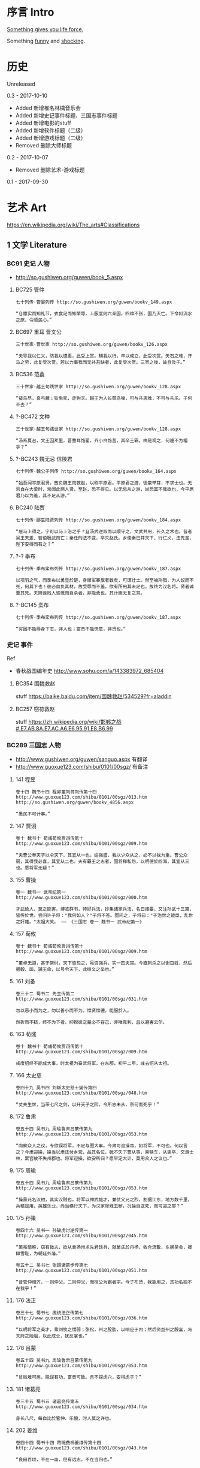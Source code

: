 * 序言 Intro
[[https://ding3my.github.io/ken-fun-and-shock/][Something gives you life force.]]

Something [[./fun.org][funny]] and [[./shock.org][shocking]].
* 历史
Unreleased

0.3 - 2017-10-10
- Added 新增椎名林檎音乐会
- Added 新增史记事件标题、三国志事件标题
- Added 新增电影的stuff
- Added 新增软件标题（二级）
- Added 新增游戏标题（二级）
- Removed 删除大师标题

0.2 - 2017-10-07
- Removed 删除艺术-游戏标题

0.1 - 2017-09-30
* 艺术 Art
https://en.wikipedia.org/wiki/The_arts#Classifications

** 1 文学 Literature
*** BC91 史记 人物
- http://so.gushiwen.org/guwen/book_5.aspx

**** BC725 管仲
#+BEGIN_SRC  
七十列传·管晏列传 http://so.gushiwen.org/guwen/bookv_149.aspx

“仓廪实而知礼节，衣食足而知荣辱，上服度则六亲固。四维不张，国乃灭亡。下令如流水之原，令顺民心。”
#+END_SRC

**** BC697 重耳 晋文公
#+BEGIN_SRC  
三十世家·晋世家 http://so.gushiwen.org/guwen/bookv_126.aspx

“夫导我以仁义，防我以德惠，此受上赏。辅我以行，卒以成立，此受次赏。矢石之难，汗马之劳，此复受次赏。若以力事我而无补吾缺者，此复受次赏。三赏之後，故且及子。”
#+END_SRC
**** BC536 范蠡
#+BEGIN_SRC  
三十世家·越王句践世家 http://so.gushiwen.org/guwen/bookv_128.aspx

“蜚鸟尽，良弓藏；狡兔死，走狗烹。越王为人长颈鸟喙，可与共患难，不可与共乐。子何不去？”
#+END_SRC
**** ?-BC472 文种
#+BEGIN_SRC  
三十世家·越王句践世家 http://so.gushiwen.org/guwen/bookv_128.aspx

“汤系夏台，文王囚羑里，晋重耳饹翟，齐小白饹莒，其卒王霸。由是观之，何遽不为福乎？”
#+END_SRC
**** ?-BC243 魏无忌 信陵君
#+BEGIN_SRC  
七十列传·魏公子列传 http://so.gushiwen.org/guwen/bookv_164.aspx

“始吾闻平原君贤，故负魏王而救赵，以称平原君。平原君之游，徒豪举耳，不求士也。无忌自在大梁时，常闻此两人贤，至赵，恐不得见。以无忌从之游，尚恐其不我欲也，今平原君乃以为羞，其不足从游。”
#+END_SRC
**** BC240 陆贾
#+BEGIN_SRC  
七十列传·郦生陆贾列传 http://so.gushiwen.org/guwen/bookv_184.aspx

“居马上得之，宁可以马上治之乎？且汤武逆取而以顺守之，文武并用，长久之术也。昔者吴王夫差、智伯极武而亡；秦任刑法不变，卒灭赵氏。乡使秦已并天下，行仁义，法先圣，陛下安得而有之？”
#+END_SRC
**** ?-? 季布
#+BEGIN_SRC  
七十列传·季布栾布列传 http://so.gushiwen.org/guwen/bookv_187.aspx

以项羽之气，而季布以勇显於楚，身屦军搴旗者数矣，可谓壮士。然至被刑戮，为人奴而不死，何其下也！彼必自负其材，故受辱而不羞，欲有所用其未足也，故终为汉名将。贤者诚重其死。夫婢妾贱人感慨而自杀者，非能勇也，其计画无复之耳。
#+END_SRC
**** ?-BC145 栾布
#+BEGIN_SRC  
七十列传·季布栾布列传 http://so.gushiwen.org/guwen/bookv_187.aspx

“穷困不能辱身下志，非人也；富贵不能快意，非贤也。”
#+END_SRC
*** 史记 事件
Ref
- 春秋战国编年史 http://www.sohu.com/a/143383972_685404
**** BC354 围魏救赵
stuff https://baike.baidu.com/item/围魏救赵/534529?fr=aladdin
**** BC257 窃符救赵
stuff https://zh.wikipedia.org/wiki/邯郸之战#.E7.AB.8A.E7.AC.A6.E6.95.91.E8.B6.99
*** BC289 三国志 人物
- http://www.gushiwen.org/guwen/sanguo.aspx 有翻译
- http://www.guoxue123.com/shibu/0101/00sgz/ 有备注
**** 141 程昱
#+BEGIN_SRC  
卷十四 魏书十四 程郭董刘蒋刘传第十四
http://www.guoxue123.com/shibu/0101/00sgz/013.htm
http://so.gushiwen.org/guwen/bookv_4856.aspx

“愚民不可计事。”
#+END_SRC
**** 147 贾诩
#+BEGIN_SRC  
卷十 魏书十 荀彧荀攸贾诩传第十
http://www.guoxue123.com/shibu/0101/00sgz/009.htm

“夫曹公奉天子以令天下，其宜从一也。绍强盛，我以少众从之，必不以我为重。曹公众弱，其得我必喜，其宜从二也。夫有霸王之志者，固将释私怨，以明德於四海，其宜从三也。愿将军无疑！”
#+END_SRC
**** 155 曹操
#+BEGIN_SRC  
卷一 魏书一 武帝纪第一
http://www.guoxue123.com/shibu/0101/00sgz/000.htm

才武绝人，莫之能害。博览群书，特好兵法，抄集诸家兵法，名曰接要，又注孙武十三篇，皆传於世。尝问许子将："我何如人？"子将不答。固问之，子将曰："子治世之能臣，乱世之奸雄。"太祖大笑。 —— 《三国志 卷一 魏书一 武帝纪第一》
#+END_SRC
**** 157 荀攸
#+BEGIN_SRC  
卷十 魏书十 荀彧荀攸贾诩传第十
http://www.guoxue123.com/shibu/0101/00sgz/009.htm

“董卓无道，甚于桀纣，天下皆怨之，虽资强兵，实一匹夫耳。今直刺杀之以谢百姓，然后据殽、函，辅王命，以号令天下，此桓文之举也。”
#+END_SRC
**** 161 刘备
#+BEGIN_SRC  
卷三十二 蜀书二 先主传第二
http://www.guoxue123.com/shibu/0101/00sgz/031.htm

勿以恶小而为之，勿以善小而不为。惟贤惟德，能服於人。

然折而不挠，终不为下者，抑揆彼之量必不容己，非唯竞利，且以避害云尔。
#+END_SRC
**** 163 荀彧
#+BEGIN_SRC  
卷十 魏书十 荀彧荀攸贾诩传第十
http://www.guoxue123.com/shibu/0101/00sgz/009.htm

彧度绍终不能成大事，时太祖为奋武将军，在东郡，初平二年，彧去绍从太祖。
#+END_SRC
**** 166 太史慈
#+BEGIN_SRC  
卷四十九 吴书四 刘繇太史慈士燮传第四
http://www.guoxue123.com/shibu/0101/00sgz/048.htm

“丈夫生世，当带七尺之剑，以升天子之阶。今所志未从，奈何而死乎！”
#+END_SRC
**** 172 鲁肃
#+BEGIN_SRC  
卷五十四 吴书九 周瑜鲁肃吕蒙传第九
http://www.guoxue123.com/shibu/0101/00sgz/053.htm

“向察众人之议，专欲误将军，不足与图大事。今肃可迎操耳，如将军，不可也。何以言之？今肃迎操，操当以肃还付乡党，品其名位，犹不失下曹从事，乘犊车，从吏卒，交游士林，累官故不失州郡也。将军迎操，欲安所归？愿早定大计，莫用众人之议也。”
#+END_SRC
**** 175 周瑜
#+BEGIN_SRC  
卷五十四 吴书九 周瑜鲁肃吕蒙传第九
http://www.guoxue123.com/shibu/0101/00sgz/053.htm

“操虽讬名汉相，其实汉贼也。将军以神武雄才，兼仗父兄之烈，割据江东，地方数千里，兵精足用，英雄乐业，尚当横行天下，为汉家除残去秽。况操自送死，而可迎之邪？”
#+END_SRC
**** 175 孙策
#+BEGIN_SRC  
卷四十六 吴书一 孙破虏讨逆传第一
http://www.guoxue123.com/shibu/0101/00sgz/045.htm

“策虽暗稚，窃有微志，欲从袁扬州求先君馀兵，就舅氏於丹杨，收合流散，东据吴会，报雠雪耻，为朝廷外藩。”

卷五十二 吴书七 张顾诸葛步传第七 http://www.guoxue123.com/shibu/0101/00sgz/051.htm

“昔管仲相齐，一则仲父，二则仲父，而桓公为霸者宗。今子布贤，我能用之，其功名独不在我乎！”
#+END_SRC
**** 176 法正
#+BEGIN_SRC  
卷三十七 蜀书七 庞统法正传第七
http://www.guoxue123.com/shibu/0101/00sgz/036.htm

“以明将军之英才，乘刘牧之懦弱；张松，州之股肱，以响应于内；然后资益州之殷富，冯天府之险阻，以此成业，犹反掌也。”
#+END_SRC
**** 178 吕蒙
#+BEGIN_SRC  
卷五十四 吴书九 周瑜鲁肃吕蒙传第九
http://www.guoxue123.com/shibu/0101/00sgz/053.htm

“贫贱难可居，脱误有功，富贵可致。且不探虎穴，安得虎子？”
#+END_SRC
**** 181 诸葛亮
#+BEGIN_SRC  
卷三十五 蜀书五 诸葛亮传第五
http://www.guoxue123.com/shibu/0101/00sgz/034.htm

身长八尺，每自比於管仲、乐毅，时人莫之许也。
#+END_SRC
**** 202 姜维
#+BEGIN_SRC  
卷四十四 蜀书十四 蒋琬费祎姜维传第十四
http://www.guoxue123.com/shibu/0101/00sgz/043.htm

“良田百顷，不在一亩，但有远志，不在当归也。”
#+END_SRC
*** 三国志 事件
**** 195 平江东
stuff https://zh.wikipedia.org/wiki/孙策平江东之战
**** 208 赤壁之战
stuff https://zh.wikipedia.org/wiki/赤壁之戰
**** 217 汉中之战
stuff https://zh.wikipedia.org/wiki/漢中之戰
** 2 绘画 Painting
*** 1510 雅典学院 The School of Athens
stuff https://en.wikipedia.org/wiki/The_School_of_Athens

#+ATTR_HTML: :width 800
[[./pics/painting/the-school-of-athens.jpg]]
** 3 雕塑 Sculpture
*** BC200 萨莫德拉克的胜利女神 The Winged Victory of Samothrace
stuff
- https://en.wikipedia.org/wiki/Winged_Victory_of_Samothrace
- https://zh.wikipedia.org/wiki/萨莫色雷斯的胜利女神

[[https://upload.wikimedia.org/wikipedia/commons/thumb/5/57/Victoire_de_Samothrace_-_vue_de_trois-quart_gauche%2C_gros_plan_de_la_statue_%282%29.JPG/375px-Victoire_de_Samothrace_-_vue_de_trois-quart_gauche%2C_gros_plan_de_la_statue_%282%29.JPG]]

** 4 音乐 Music
*** 1995 M08 Floating Museum
http://music.163.com/#/song?id=4878708
*** 2002 千代子のテ一マ MODE-2
http://music.163.com/#/song?id=29774179
** 5 戏剧 Drama
https://zh.wikipedia.org/wiki/戏剧

*** 2008 椎名林檎 林檎博2008
https://www.bilibili.com/video/av4573825/

stuff https://ja.wikipedia.org/wiki/Ringo_EXPO_08

- 初恋倡女
- 赌局
*** 2011 东京事变 Discovery
https://www.bilibili.com/video/av1705403/

stuff https://zh.wikipedia.org/wiki/Discovery_(東京事變)

印第安头饰
- 今夜はから騒ぎ 今夜虚惊一场
*** 2014 椎名林檎 林檎博2014
https://www.bilibili.com/video/av2800199/

[[https://ja.wikipedia.org/wiki/(生)林檎博'14_―年女の逆襲―#.E6.BC.94.E5.A5.8F][stuff]]

- 葬列

linux url编码解码 http://zhangzhibiao02005.blog.163.com/blog/static/37367820201291641114564/
*** 2015 1602 哈姆雷特 Hamlet
https://www.bilibili.com/video/av11012353/

Benedict

[[https://baike.baidu.com/item/%E5%93%88%E5%A7%86%E9%9B%B7%E7%89%B9/18867294][stuff]]
** 6 舞蹈 Dance
*** 2013 WDSF PD World Latin Samba
https://www.youtube.com/watch?v=1e7EDPldTuw

http://www.worlddancesport.org/Athlete/Detail/Saverio_Loria-c171ef9b-b026-41d8-9e8a-9e140120478d
** 7 歌曲 Song
*** 1995 M10 謡III-Reincarnation 
http://music.163.com/#/song?id=4878710
*** 2002 Lose Yourself 
http://music.163.com/#/song?id=5052317
*** 2004 傀儡謡-阳炎は黄泉に待たむと(くぐつうた かげろうはよみにまたむと) 
http://music.163.com/#/song?id=449663
*** 2004 执着 许巍
http://music.163.com/song?id=168038

无法停止我内心的狂热，对未来的执着。
*** 2005 向阳花 谢天笑
http://music.163.com/song?id=167595

向阳花，如果你只生长在黑暗下，向阳花，你会不会再继续开花？
*** 2008 茶底世界 丢火车
http://music.163.com/song?id=27591444

对我说永远永远，是不一样的生活。
*** 2009 彩虹 张惠妹
http://music.163.com/song?id=326887

当天空灰暗，当气温失常，你用巨大的坚强，总能抵挡。
*** 2010 阳光中的向日葵 马条
http://music.163.com/song?id=135062

它把头转了过去，就好像是为了一口咬断那套在它脖子上的、那牵在太阳手中的绳索。
*** 2014 白兰鸽巡游记 丢火车
http://music.163.com/song?id=29593805

他就在远方，不要停止追寻着他。
** 建筑 Architecture
#+BEGIN_SRC  
建筑设计和室内设计的区别
https://www.zhihu.com/search?type=content&q=建筑+设计+区别
https://www.zhihu.com/question/36402757
室内设计是建筑设计的分支。是建筑设计细化的结果。从本质上加，室内设计只是建筑设计在尺度上进一步细化的过程。也就是建筑设计考虑的是建筑和基地的关系，那室内设计考虑的是内部空间和建筑的关系。

https://www.zhihu.com/search?type=content&q=室内+设计+奖项
https://www.zhihu.com/question/52030582

https://www.zhihu.com/search?type=content&q=建筑+设计+奖项
https://www.zhihu.com/question/20103442/answer/13988033
#+END_SRC
*** 室内设计 Interior Design
- https://www.andrewmartin.co.uk/design-awards
- http://www.idea-tops.com/
- http://www.apdc-awards.org/works/index/cid/5
*** 建筑设计 Building Design
- http://www.pritzkerprize.com/
** 摄影 Photography
#+BEGIN_SRC  
摄影奖项
https://www.zhihu.com/search?type=content&q=摄影+奖项
https://www.zhihu.com/question/19961055
#+END_SRC

- https://www.worldpressphoto.org/collection/contests
** 电影 Movie or Film
*** 1995 攻壳机动队
stuff https://zh.wikipedia.org/wiki/攻殼機動隊_(電影)

#+BEGIN_SRC  
百度 攻壳机动队 1995
http://www.le.com/ptv/vplay/1128428.html

2730 潜水
3200 在束缚中伸展自我。 —— 草薙素子
6030 战斗
7730 眺望
那么，现在我该去哪里呢？网络无限宽广。  —— 草薙素子
#+END_SRC
*** 2001 千年女优
stuff https://zh.wikipedia.org/wiki/千年女優

#+BEGIN_SRC  
https://www.bilibili.com/video/av2999222/?from=search&seid=1605471267957204440

8200 我喜欢追寻着那个人的自己。 —— 原千代子
#+END_SRC
*** 2004 攻壳机动队2 无罪
stuff https://ja.wikipedia.org/wiki/イノセンス

#+BEGIN_SRC  
https://www.bilibili.com/video/av5048623/
7730 战斗
生死去来，棚头傀儡，一线断时，落落磊磊。
9130 独步天下，吾心自洁，无欲无求，如林中之象。
#+END_SRC

** 软件
*** 1976 Emacs
stuff https://en.wikipedia.org/wiki/Emacs
*** 1984 GNU
*** 1990 Office
*** 1990 IMDb
stuff https://en.wikipedia.org/wiki/IMDb
*** 1991 Linux
stuff https://zh.wikipedia.org/wiki/Linux
*** 1995 Wiki
*** 1995 Windows 95
*** 1998 Windows 98
*** 1997 Google搜索
stuff https://zh.wikipedia.org/wiki/Google搜索
*** 1999 QQ
*** 2000 163邮箱
*** 2001 Windows XP
*** 2003 Autohotkey
*** 2003 淘宝
*** 2004 支付宝
*** 2004 Firefox
*** 2005 Git
*** 2005 Youtube
*** 2005 豆瓣
stuff https://zh.wikipedia.org/wiki/豆瓣
*** 2007 Virtualbox
*** 2007 Android
*** 2008 GitHub
stuff https://zh.wikipedia.org/wiki/GitHub
*** 2009 Quora
stuff https://en.wikipedia.org/wiki/Quora
*** 2009 Stack Exchange
stuff https://en.wikipedia.org/wiki/Stack_Exchange
*** 2009 Windows 7
*** 2010 网易公开课
*** 2010 美团
*** 2011 知乎
*** 2011 微信
stuff https://zh.wikipedia.org/wiki/微信
*** 2012 Shadowsocks
*** 2012 滴滴
*** 2013 网易云音乐
** 游戏
*** 1991 FC 吞食天地2
stuff https://ja.wikipedia.org/wiki/天地を喰らうII_諸葛孔明伝
*** 1991 FC 重装机兵
stuff https://zh.wikipedia.org/wiki/重装机兵_(游戏)
*** 1998 GB 勇者斗恶龙 怪兽仙境
stuff https://zh.wikipedia.org/wiki/勇者斗恶龙怪兽篇_特瑞仙境
*** 1998 PC 星际争霸
stuff https://en.wikipedia.org/wiki/StarCraft_(video_game)
*** 1999 GB 口袋妖怪 金银
stuff https://zh.wikipedia.org/wiki/精靈寶可夢_金·銀
*** 1999 帝国时代2
stuff https://en.wikipedia.org/wiki/Age_of_Empires_II
*** 1999 英雄无敌3
stuff https://en.wikipedia.org/wiki/Heroes_of_Might_and_Magic_III
*** 2000 暗黑破坏神2
stuff https://en.wikipedia.org/wiki/Diablo_II
*** 2001 GBA 高级战争
stuff https://en.wikipedia.org/wiki/Advance_Wars
*** 2001 GBA 特鲁尼克大冒险2
stuff https://en.wikipedia.org/wiki/Torneko:_The_Last_Hope
*** 2002 GBA 火焰纹章 封印之剑
stuff https://ja.wikipedia.org/wiki/ファイアーエムブレム_封印の剣
*** 2003 GBA 火焰纹章 烈火之剑
stuff https://ja.wikipedia.org/wiki/ファイアーエムブレム_烈火の剣
*** 2003 GBA 牧场物语
stuff https://en.wikipedia.org/wiki/Harvest_Moon:_Friends_of_Mineral_Town
*** 2007 使命召唤4
stuff https://en.wikipedia.org/wiki/Call_of_Duty_4:_Modern_Warfare
*** 2009 使命召唤6
stuff https://en.wikipedia.org/wiki/Call_of_Duty:_Modern_Warfare_2
*** 2011 使命召唤8
stuff https://en.wikipedia.org/wiki/Call_of_Duty:_Modern_Warfare_3

